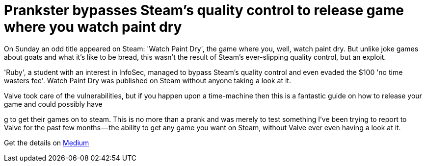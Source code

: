 = Prankster bypasses Steam's quality control to release game where you watch paint dry
:hp-tags: Valve, Steam, Watch paint dry, no time wasters fee, games, indie games 

On Sunday an odd title appeared on Steam: 'Watch Paint Dry', the game where you, well, watch paint dry. But unlike joke games about goats and what it's like to be bread, this wasn't the result of Steam's ever-slipping quality control, but an exploit.

'Ruby', a student with an interest in InfoSec, managed to bypass Steam's quality control and even evaded the $100 'no time wasters fee'. Watch Paint Dry was published on Steam without anyone taking a look at it. 

Valve took care of the vulnerabilities, but if you happen upon a time-machine then this is a fantastic guide on how to release your game and could possibly have 

g to get their games on to steam. This is no more than a prank and was merely to test something I’ve been trying to report to Valve for the past few months — the ability to get any game you want on Steam, without Valve ever even having a look at it. 


Get the details on link:https://medium.com/@rubiimeow/watch-paint-dry-how-i-got-a-game-on-the-steam-store-without-anyone-from-valve-ever-looking-at-it-2e476858c753#.r473cbpfn[Medium]